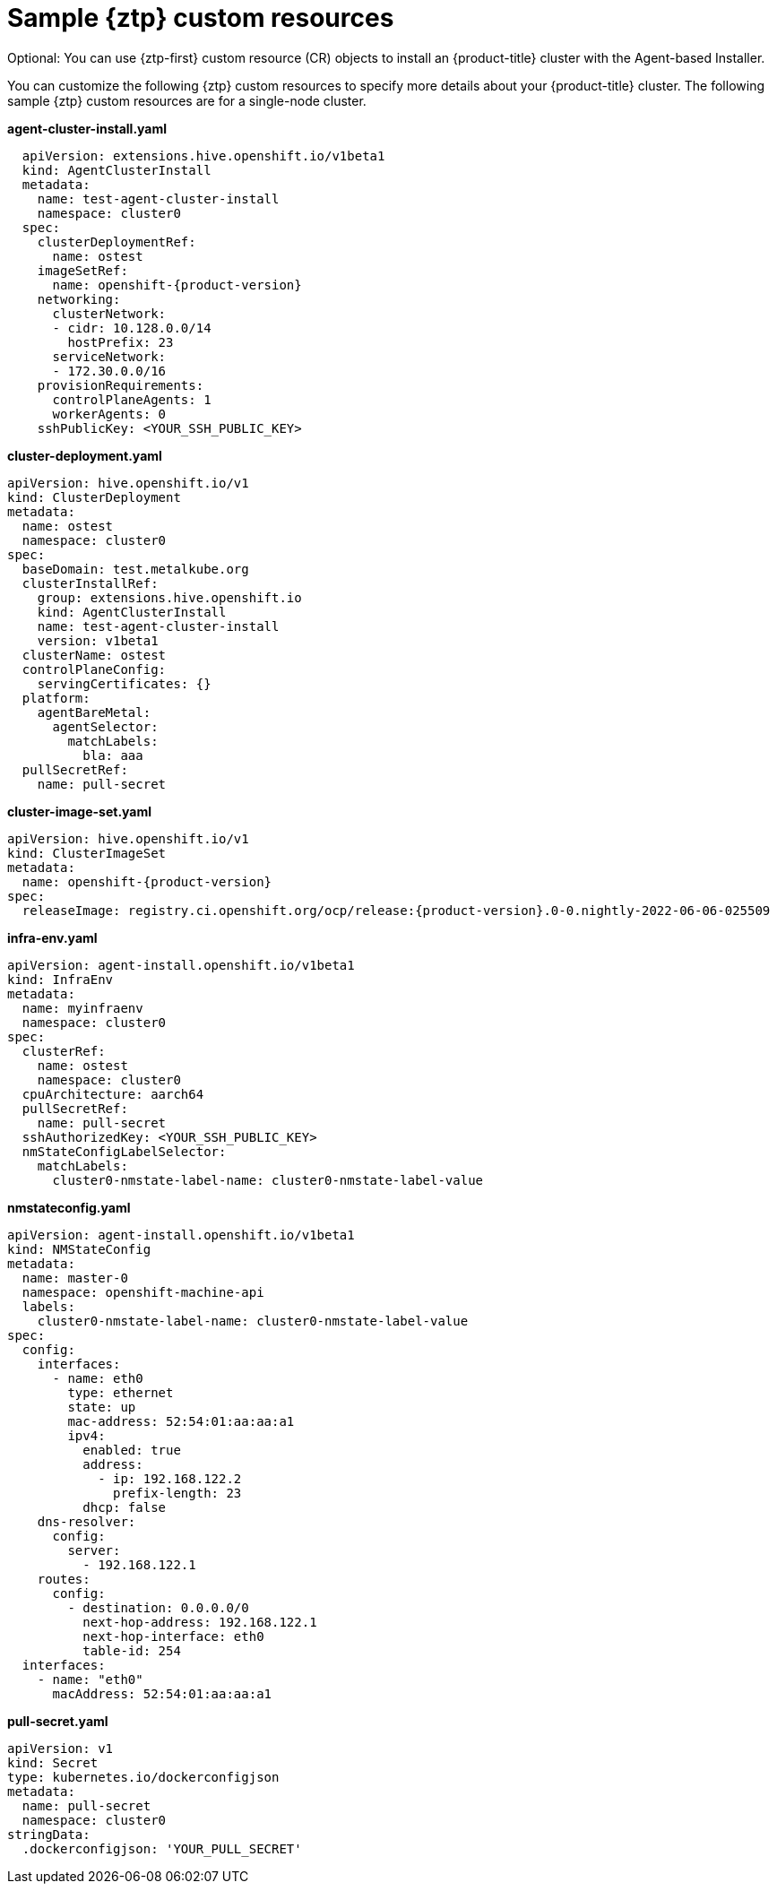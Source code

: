 // Module included in the following assemblies:
//
// * installing-with-agent/installing-with-agent.adoc

:_content-type: CONCEPT
[id="sample-ztp-custom-resources_{context}"]
= Sample {ztp} custom resources

Optional: You can use {ztp-first} custom resource (CR) objects to install an {product-title} cluster with the Agent-based Installer.

You can customize the following {ztp} custom resources to specify more details about your {product-title} cluster. The following sample {ztp} custom resources are for a single-node cluster.

*agent-cluster-install.yaml*

[source,yaml,subs="attributes+"]
----
  apiVersion: extensions.hive.openshift.io/v1beta1
  kind: AgentClusterInstall
  metadata:
    name: test-agent-cluster-install
    namespace: cluster0
  spec:
    clusterDeploymentRef:
      name: ostest
    imageSetRef:
      name: openshift-{product-version}
    networking:
      clusterNetwork:
      - cidr: 10.128.0.0/14
        hostPrefix: 23
      serviceNetwork:
      - 172.30.0.0/16
    provisionRequirements:
      controlPlaneAgents: 1
      workerAgents: 0
    sshPublicKey: <YOUR_SSH_PUBLIC_KEY>
----

*cluster-deployment.yaml*

[source,yaml]
----
apiVersion: hive.openshift.io/v1
kind: ClusterDeployment
metadata:
  name: ostest
  namespace: cluster0
spec:
  baseDomain: test.metalkube.org
  clusterInstallRef:
    group: extensions.hive.openshift.io
    kind: AgentClusterInstall
    name: test-agent-cluster-install
    version: v1beta1
  clusterName: ostest
  controlPlaneConfig:
    servingCertificates: {}
  platform:
    agentBareMetal:
      agentSelector:
        matchLabels:
          bla: aaa
  pullSecretRef:
    name: pull-secret
----

*cluster-image-set.yaml*

[source,yaml,subs="attributes+"]
----
apiVersion: hive.openshift.io/v1
kind: ClusterImageSet
metadata:
  name: openshift-{product-version}
spec:
  releaseImage: registry.ci.openshift.org/ocp/release:{product-version}.0-0.nightly-2022-06-06-025509
----

*infra-env.yaml*

[source,yaml]
----
apiVersion: agent-install.openshift.io/v1beta1
kind: InfraEnv
metadata:
  name: myinfraenv
  namespace: cluster0
spec:
  clusterRef:
    name: ostest
    namespace: cluster0
  cpuArchitecture: aarch64
  pullSecretRef:
    name: pull-secret
  sshAuthorizedKey: <YOUR_SSH_PUBLIC_KEY>
  nmStateConfigLabelSelector:
    matchLabels:
      cluster0-nmstate-label-name: cluster0-nmstate-label-value
----

*nmstateconfig.yaml*

[source,yaml]
----
apiVersion: agent-install.openshift.io/v1beta1
kind: NMStateConfig
metadata:
  name: master-0
  namespace: openshift-machine-api
  labels:
    cluster0-nmstate-label-name: cluster0-nmstate-label-value
spec:
  config:
    interfaces:
      - name: eth0
        type: ethernet
        state: up
        mac-address: 52:54:01:aa:aa:a1
        ipv4:
          enabled: true
          address:
            - ip: 192.168.122.2
              prefix-length: 23
          dhcp: false
    dns-resolver:
      config:
        server:
          - 192.168.122.1
    routes:
      config:
        - destination: 0.0.0.0/0
          next-hop-address: 192.168.122.1
          next-hop-interface: eth0
          table-id: 254
  interfaces:
    - name: "eth0"
      macAddress: 52:54:01:aa:aa:a1
----

**pull-secret.yaml**

[source,yaml]
----
apiVersion: v1
kind: Secret
type: kubernetes.io/dockerconfigjson
metadata:
  name: pull-secret
  namespace: cluster0
stringData:
  .dockerconfigjson: 'YOUR_PULL_SECRET'
----
